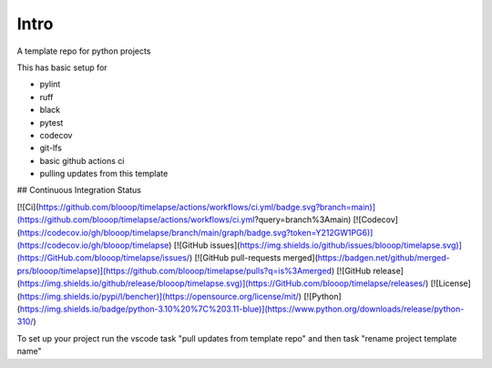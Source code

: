 Intro
=====

A template repo for python projects

This has basic setup for

* pylint
* ruff
* black
* pytest
* codecov
* git-lfs
* basic github actions ci
* pulling updates from this template


## Continuous Integration Status

[![Ci](https://github.com/blooop/timelapse/actions/workflows/ci.yml/badge.svg?branch=main)](https://github.com/blooop/timelapse/actions/workflows/ci.yml?query=branch%3Amain)
[![Codecov](https://codecov.io/gh/blooop/timelapse/branch/main/graph/badge.svg?token=Y212GW1PG6)](https://codecov.io/gh/blooop/timelapse)
[![GitHub issues](https://img.shields.io/github/issues/blooop/timelapse.svg)](https://GitHub.com/blooop/timelapse/issues/)
[![GitHub pull-requests merged](https://badgen.net/github/merged-prs/blooop/timelapse)](https://github.com/blooop/timelapse/pulls?q=is%3Amerged)
[![GitHub release](https://img.shields.io/github/release/blooop/timelapse.svg)](https://GitHub.com/blooop/timelapse/releases/)
[![License](https://img.shields.io/pypi/l/bencher)](https://opensource.org/license/mit/)
[![Python](https://img.shields.io/badge/python-3.10%20%7C%203.11-blue)](https://www.python.org/downloads/release/python-310/)


To set up your project run the vscode task "pull updates from template repo" and then task "rename project template name"
